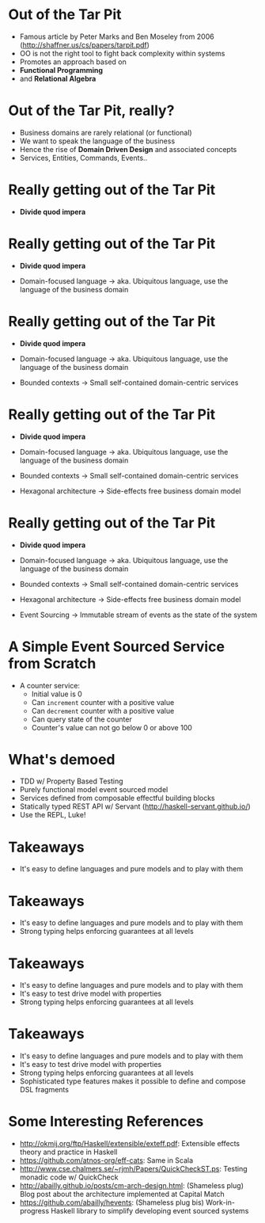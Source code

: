 * Out of the Tar Pit

  - Famous article by Peter Marks and Ben Moseley from 2006
      (http://shaffner.us/cs/papers/tarpit.pdf) 
  - OO is not the right tool to fight back complexity within systems
  - Promotes an approach based on
  - *Functional Programming*
  - and *Relational Algebra*

* Out of the Tar Pit, really?

 - Business domains are rarely relational (or functional)
 - We want to speak the language of the business
 - Hence the rise of *Domain Driven Design* and associated concepts
 - Services, Entities, Commands, Events..

* Really getting out of the Tar Pit

 - *Divide quod impera*

* Really getting out of the Tar Pit

 - *Divide quod impera*

 - Domain-focused language
     -> aka. Ubiquitous language, use the language of the business domain

* Really getting out of the Tar Pit

 - *Divide quod impera*

 - Domain-focused language
     -> aka. Ubiquitous language, use the language of the business domain

 - Bounded contexts
     -> Small self-contained domain-centric services

* Really getting out of the Tar Pit

 - *Divide quod impera*

 - Domain-focused language
     -> aka. Ubiquitous language, use the language of the business domain

 - Bounded contexts
     -> Small self-contained domain-centric services

 - Hexagonal architecture
     -> Side-effects free business domain model 
   
* Really getting out of the Tar Pit

 - *Divide quod impera*

 - Domain-focused language
     -> aka. Ubiquitous language, use the language of the business domain

 - Bounded contexts
     -> Small self-contained domain-centric services

 - Hexagonal architecture
     -> Side-effects free business domain model 

 - Event Sourcing
     -> Immutable stream of events as the state of the system

* A Simple Event Sourced Service from Scratch

 - A counter service:
   - Initial value is 0
   - Can =increment= counter with a positive value
   - Can =decrement= counter with a positive value
   - Can query state of the counter
   - Counter's value can not go below 0 or above 100

* What's demoed

 - TDD w/ Property Based Testing
 - Purely functional model event sourced model
 - Services defined from composable effectful building blocks
 - Statically typed REST API w/ Servant (http://haskell-servant.github.io/)
 - Use the REPL, Luke!

* Takeaways

 - It's easy to define languages and pure models and to play with them

* Takeaways

 - It's easy to define languages and pure models and to play with them
 - Strong typing helps enforcing guarantees at all levels

* Takeaways

 - It's easy to define languages and pure models and to play with them
 - It's easy to test drive model with properties
 - Strong typing helps enforcing guarantees at all levels

* Takeaways

 - It's easy to define languages and pure models and to play with them
 - It's easy to test drive model with properties
 - Strong typing helps enforcing guarantees at all levels
 - Sophisticated type features makes it possible to define and
   compose DSL fragments

* Some Interesting References

 - http://okmij.org/ftp/Haskell/extensible/exteff.pdf: Extensible effects theory and 
   practice in Haskell
 - https://github.com/atnos-org/eff-cats: Same in Scala
 - http://www.cse.chalmers.se/~rjmh/Papers/QuickCheckST.ps: Testing monadic code w/ QuickCheck
 - http://abailly.github.io/posts/cm-arch-design.html: (Shameless plug) Blog post about the architecture
   implemented at Capital Match
 - https://github.com/abailly/hevents: (Shameless plug bis) Work-in-progress Haskell library to
   simplify developing event sourced systems
